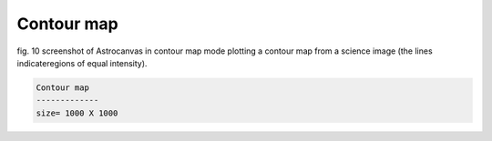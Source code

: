 Contour map
***********

.. figure:: figures/fig10.png
   :align: center

   ..

   fig. 10 screenshot of Astrocanvas in contour map mode plotting a contour map from a science image (the lines indicateregions of equal intensity).



.. code-block:: bash 

   Contour map
   -------------
   size= 1000 X 1000